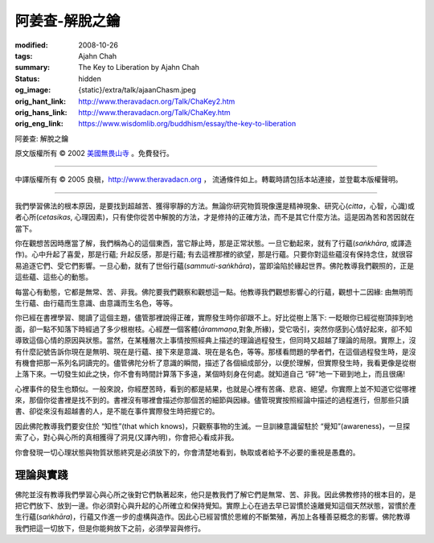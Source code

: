 阿姜查-解脫之鑰
===============

:modified: 2008-10-26
:tags: Ajahn Chah
:summary: The Key to Liberation
          by
          Ajahn Chah
:status: hidden
:og_image: {static}/extra/talk/ajaan\ Cha\ sm.jpeg
:orig_hant_link: http://www.theravadacn.org/Talk/ChaKey2.htm
:orig_hans_link: http://www.theravadacn.org/Talk/ChaKey.htm
:orig_eng_link: https://www.wisdomlib.org/buddhism/essay/the-key-to-liberation


.. role:: small
   :class: is-size-7


.. raw:: html

   <div class="columns">
     <div class="column has-background-grey-lighter is-two-thirds">

.. raw:: html

   <div class="container has-text-centered">

.. container:: title is-2

   阿姜查: 解脫之鑰

.. raw:: html

     [英譯]美國無畏山寺
     <br>
     [中譯]良稹
     <br>
     <strong>
       The Key to Liberation——by Ajahn Chah
       <br>
       Translated from Thai by the Sangha of Abhayagiri Monastery
     </strong>
   </div>

.. raw:: html

   </div>
   <div class="column has-background-light">

原文版權所有 © 2002 `美國無畏山寺 <https://www.abhayagiri.org/>`_ 。免費發行。

----

中譯版權所有 © 2005 良稹，http://www.theravadacn.org ， 流通條件如上。轉載時請包括本站連接，並登載本版權聲明。

.. raw:: html

   </div>
   </div>

----

我們學習佛法的根本原因，是要找到超越苦、獲得寧靜的方法。無論你研究物質現像還是精神現象、研究心(*citta*，心智，心識)或者心所(*cetasikas*, 心理因素)，只有使你從苦中解脫的方法，才是修持的正確方法，而不是其它什麼方法。這是因為苦和苦因就在當下。

你在觀想苦因時應當了解，我們稱為心的這個東西，當它靜止時，那是正常狀態。一旦它動起來，就有了行蘊(*saṅkhāra*, 或譯造作)。心中升起了喜愛，那是行蘊; 升起反感，那是行蘊; 有去這裡那裡的欲望，那是行蘊。只要你對這些蘊沒有保持念住，就很容易追逐它們、受它們影響。一旦心動，就有了世俗行蘊(*sammuti-saṅkhāra*)，當即淪陷於緣起世界。佛陀教導我們觀照的，正是這些蘊、這些心的動態。

每當心有動態，它都是無常、苦、非我。佛陀要我們觀察和觀想這一點。他教導我們觀想影響心的行蘊，觀想十二因緣: 由無明而生行蘊、由行蘊而生意識、由意識而生名色，等等。

你已經在書裡學習、閱讀了這個主題，儘管那裡說得正確，實際發生時你卻跟不上。好比從樹上落下: 一眨眼你已經從樹頂摔到地面，卻一點不知落下時經過了多少根樹枝。心經歷一個客體(*ārammaṇa*,對象,所緣)，受它吸引，突然你感到心情好起來，卻不知導致這個心情的原因與狀態。當然，在某種層次上事情按照經典上描述的理論過程發生，但同時又超越了理論的局限。實際上，沒有什麼記號告訴你現在是無明、現在是行蘊、接下來是意識、現在是名色，等等。那樣看問題的學者們，在這個過程發生時，是沒有機會把那一系列名詞讀完的。儘管佛陀分析了意識的瞬間，描述了各個組成部分，以便於理解，但實際發生時，我看更像是從樹上落下來。一切發生如此之快，你不會有時間計算落下多遠，某個時刻身在何處。就知道自己 “砰”地一下砸到地上，而且很痛!

心裡事件的發生也類似。一般來說，你經歷苦時，看到的都是結果，也就是心裡有苦痛、悲哀、絕望。你實際上並不知道它從哪裡來，那個你從書裡是找不到的。書裡沒有哪裡會描述你那個苦的細節與因緣。儘管現實按照經論中描述的過程進行，但那些只讀書、卻從來沒有超越書的人，是不能在事件實際發生時把握它的。

因此佛陀教導我們要安住於 “知性”(that which knows)，只觀察事物的生滅。一旦訓練意識留駐於 “覺知”(awareness)，一旦探索了心，對心與心所的真相獲得了洞見(又譯內明)，你會把心看成非我。

你會發現一切心理狀態與物質狀態終究是必須放下的，你會清楚地看到，執取或者給予不必要的重視是愚蠢的。


理論與實踐
++++++++++

佛陀並沒有教導我們學習心與心所之後對它們執著起來，他只是教我們了解它們是無常、苦、非我。因此佛教修持的根本目的，是把它們放下、放到一邊。你必須對心與升起的心所確立和保持覺知。實際上心在過去早已習慣於遠離覺知這個天然狀態，習慣於產生行蘊(*saṅkhāra*)，行蘊又作進一步的虛構與造作。因此心已經習慣於思維的不斷繁殖，再加上各種善惡概念的影響。佛陀教導我們把這一切放下，但是你能夠放下之前，必須學習與修行。

